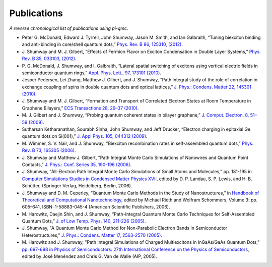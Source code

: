 Publications
============
*A reverse chronological list of publications using pi-qmc.*

* Peter G. McDonald, Edward J. Tyrrell, John Shumway, Jason M. Smith, 
  and Ian Galbraith, “Tuning biexciton binding and anti-binding in core/shell 
  quantum dots,” `Phys. Rev. B 86, 125310, (2012)
  <http://link.aps.org/doi/10.1103/PhysRevB.86.125310>`_.
* J. Shumway and M. J. Gilbert, “Effects of Fermion Flavor on Exciton 
  Condensation in Double Layer Systems,” `Phys. Rev. B 85, 033103, (2012)
  <http://link.aps.org/doi/10.1103/PhysRevB.85.033103>`_.
* P. G. McDonald, J. Shumway, and I. Galbraith, “Lateral spatial switching of 
  excitons using vertical electric fields in semiconductor quantum rings,” 
  `Appl. Phys. Lett., 97, 173101 (2010)
  <http://apl.aip.org/resource/1/applab/v97/i17/p173101_s1>`_.
* Jesper Pedersen, Lei Zhang, Matthew J. Gilbert, and J. Shumway, 
  “Path integral study of the role of correlation in exchange coupling of 
  spins in double quantum dots and optical lattices,” 
  `J. Phys.: Condens. Matter 22, 145301 (2010)
  <http://stacks.iop.org/0953-8984/22/145301>`_.
* J. Shumway and M. J. Gilbert, “Formation and Transport of Correlated Electron 
  States at Room Temperature in Graphene Bilayers,” 
  `ECS Transactions 28, 29–37 (2010)
  <http://link.aip.org/link/abstract/ECSTF8/v28/i5/p29/s1>`_.
* M. J. Gilbert and J. Shumway, “Probing quantum coherent states in 
  bilayer graphene,” 
  `J. Comput. Electron. 8, 51–59 (2009)
  <http://dx.doi.org/10.1007/s10825-009-0286-y>`_.
* Sutharsan Ketharanathan, Sourabh Sinha, John Shumway, and Jeff Drucker, 
  “Electron charging in epitaxial Ge quantum dots on Si(001),” 
  `J. Appl Phys. 105, 044312 (2009)
  <http://link.aip.org/link/?JAPIAU/105/044312/1>`_.
* M. Wimmer, S. V. Nair, and J. Shumway, "Biexciton recombination rates in 
  self-assembled quantum dots," `Phys. Rev. B 73, 165305 (2006)
  <http://link.aps.org/doi/10.1103/PhysRevB.73.165305>`_.
* J. Shumway and Matthew J. Gilbert, "Path Integral Monte Carlo Simulations of 
  Nanowires and Quantum Point Contacts," 
  `J. Phys.: Conf. Series 35, 190-196 (2006)
  <http://www.iop.org/EJ/abstract/1742-6596/35/1/017>`_.
* J. Shumway, "All-Electron Path Integral Monte Carlo Simulations of Small 
  Atoms and Molecules," pp. 181-195 in `Computer Simulations Studies in 
  Condensed Matter Physics XVII
  <http://www.springeronline.com/materials/book/978-3-540-26564-1>`_,
  edited by D. P. Landau, S. P. Lewis, 
  and H. B. Schütter, (Springer Verlag, Heidelberg, Berlin, 2006).
* J. Shumway and D. M. Ceperley, “Quantum Monte Carlo Methods in the Study of 
  Nanostructures,” in `Handbook of Theoretical and Computational Nanotechnology
  <http://www.aspbs.com/tcn.html>`_,
  edited by Michael Rieth and Wolfram Schommers, Volume 3: pp. 605–641, 
  ISBN: 1-58883-045-4 (American Scientific Publishers, 2006).
* M. Harowitz, Daejin Shin, and J. Shumway, “Path-Integral Quantum Monte Carlo 
  Techniques for Self-Assembled Quantum Dots,” 
  `J. of Low Temp. Phys. 140, 211-226 (2005)
  <http://www.springerlink.com/content/k3233844185l2k55>`_.
* J. Shumway, "A Quantum Monte Carlo Method for Non-Parabolic Electron Bands 
  in Semiconductor Heterostructures," 
  `J. Phys.: Condens. Matter 17, 2563-2570 (2005)
  <http://stacks.iop.org/0953-8984/17/2563>`_.
* M. Harowitz and J. Shumway, "Path Integral Simulations of Charged 
  Multiexcitons in InGaAs/GaAs Quantum Dots," `pp. 697-698 in Physics of 
  Semiconductors: 27th International Conference on the Physics of 
  Semiconductors
  <http://link.aip.org/link/?APCPCS/772/697/1>`_,
  edited by José Menéndez and Chris G. Van de Walle (AIP, 2005).